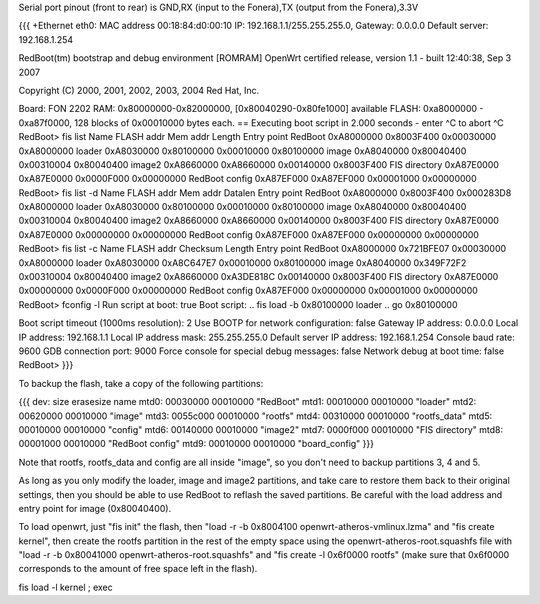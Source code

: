 Serial port pinout (front to rear) is GND,RX (input to the Fonera),TX (output from the Fonera),3.3V

{{{
+Ethernet eth0: MAC address 00:18:84:d0:00:10
IP: 192.168.1.1/255.255.255.0, Gateway: 0.0.0.0
Default server: 192.168.1.254

RedBoot(tm) bootstrap and debug environment [ROMRAM]
OpenWrt certified release, version 1.1 - built 12:40:38, Sep  3 2007

Copyright (C) 2000, 2001, 2002, 2003, 2004 Red Hat, Inc.

Board: FON 2202
RAM: 0x80000000-0x82000000, [0x80040290-0x80fe1000] available
FLASH: 0xa8000000 - 0xa87f0000, 128 blocks of 0x00010000 bytes each.
== Executing boot script in 2.000 seconds - enter ^C to abort
^C
RedBoot> fis list
Name              FLASH addr  Mem addr    Length      Entry point
RedBoot           0xA8000000  0x8003F400  0x00030000  0xA8000000
loader            0xA8030000  0x80100000  0x00010000  0x80100000
image             0xA8040000  0x80040400  0x00310004  0x80040400
image2            0xA8660000  0xA8660000  0x00140000  0x8003F400
FIS directory     0xA87E0000  0xA87E0000  0x0000F000  0x00000000
RedBoot config    0xA87EF000  0xA87EF000  0x00001000  0x00000000
RedBoot> fis list -d
Name              FLASH addr  Mem addr    Datalen     Entry point
RedBoot           0xA8000000  0x8003F400  0x000283D8  0xA8000000
loader            0xA8030000  0x80100000  0x00010000  0x80100000
image             0xA8040000  0x80040400  0x00310004  0x80040400
image2            0xA8660000  0xA8660000  0x00140000  0x8003F400
FIS directory     0xA87E0000  0xA87E0000  0x00000000  0x00000000
RedBoot config    0xA87EF000  0xA87EF000  0x00000000  0x00000000
RedBoot> fis list -c
Name              FLASH addr  Checksum    Length      Entry point
RedBoot           0xA8000000  0x721BFE07  0x00030000  0xA8000000
loader            0xA8030000  0xA8C647E7  0x00010000  0x80100000
image             0xA8040000  0x349F72F2  0x00310004  0x80040400
image2            0xA8660000  0xA3DE818C  0x00140000  0x8003F400
FIS directory     0xA87E0000  0x00000000  0x0000F000  0x00000000
RedBoot config    0xA87EF000  0x00000000  0x00001000  0x00000000
RedBoot> fconfig -l
Run script at boot: true
Boot script:
.. fis load -b 0x80100000 loader
.. go 0x80100000

Boot script timeout (1000ms resolution): 2
Use BOOTP for network configuration: false
Gateway IP address: 0.0.0.0
Local IP address: 192.168.1.1
Local IP address mask: 255.255.255.0
Default server IP address: 192.168.1.254
Console baud rate: 9600
GDB connection port: 9000
Force console for special debug messages: false
Network debug at boot time: false
RedBoot>
}}}

To backup the flash, take a copy of the following partitions:

{{{
dev:    size   erasesize  name
mtd0: 00030000 00010000 "RedBoot"
mtd1: 00010000 00010000 "loader"
mtd2: 00620000 00010000 "image"
mtd3: 0055c000 00010000 "rootfs"
mtd4: 00310000 00010000 "rootfs_data"
mtd5: 00010000 00010000 "config"
mtd6: 00140000 00010000 "image2"
mtd7: 0000f000 00010000 "FIS directory"
mtd8: 00001000 00010000 "RedBoot config"
mtd9: 00010000 00010000 "board_config"
}}}

Note that rootfs, rootfs_data and config are all inside "image", so you don't need to backup partitions 3, 4 and 5.

As long as you only modify the loader, image and image2 partitions, and take care to restore them back to their original settings, then you should be able to use RedBoot to reflash the saved partitions.  Be careful with the load address and entry point for image (0x80040400).

To load openwrt, just "fis init" the flash, then "load -r -b 0x8004100 openwrt-atheros-vmlinux.lzma" and "fis create kernel", then create the rootfs partition in the rest of the empty space using the openwrt-atheros-root.squashfs file with "load -r -b 0x80041000 openwrt-atheros-root.squashfs" and "fis create -l 0x6f0000 rootfs" (make sure that 0x6f0000 corresponds to the amount of free space left in the flash).

fis load -l kernel ; exec
